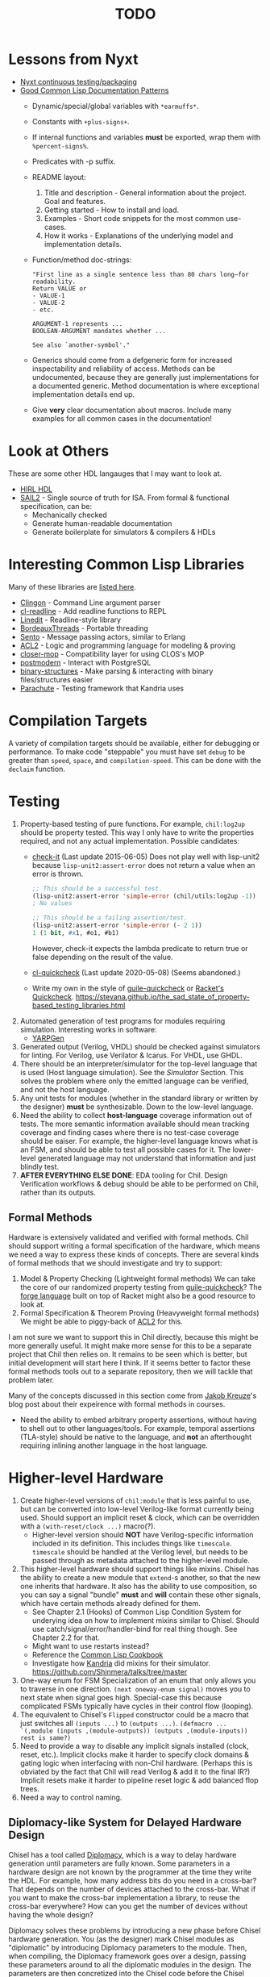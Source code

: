 #+TITLE: TODO

* Lessons from Nyxt
  * [[https://nyxt.atlas.engineer/article/continuous-testing-and-packaging.org][Nyxt continuous testing/packaging]]
  * [[https://nyxt.atlas.engineer/article/lisp-documentation-patterns.org][Good Common Lisp Documentation Patterns]]
    - Dynamic/special/global variables with ~*earmuffs*~.
    - Constants with ~+plus-signs+~.
    - If internal functions and variables *must* be exported, wrap them with ~%percent-signs%~.
    - Predicates with -p suffix.
    - README layout:
      1. Title and description - General information about the project. Goal and features.
      2. Getting started - How to install and load.
      3. Examples - Short code snippets for the most common use-cases.
      4. How it works - Explanations of the underlying model and implementation details.
    - Function/method doc-strings:
      #+begin_src common-lisp
"First line as a single sentence less than 80 chars long—for readability.
Return VALUE or
- VALUE-1
- VALUE-2
- etc.

ARGUMENT-1 represents ...
BOOLEAN-ARGUMENT mandates whether ...

See also `another-symbol'."
      #+end_src
    - Generics should come from a defgeneric form for increased inspectability and reliability of access.
      Methods can be undocumented, because they are generally just implementations for a documented generic.
      Method documentation is where exceptional implementation details end up.
    - Give *very* clear documentation about macros.
      Include many examples for all common cases in the documentation!

* Look at Others
These are some other HDL langauges that I may want to look at.
  * [[https://github.com/Jacajack/hdl][HIRL HDL]]
  * [[https://github.com/rems-project/sail/][SAIL2]] - Single source of truth for ISA.
    From formal & functional specification, can be:
    - Mechanically checked
    - Generate human-readable documentation
    - Generate boilerplate for simulators & compilers & HDLs

* Interesting Common Lisp Libraries
Many of these libraries are [[https://github.com/CodyReichert/awesome-cl][listed here]].
  * [[https://github.com/dnaeon/clingon][Clingon]] - Command Line argument parser
  * [[https://github.com/vindarel/cl-readline][cl-readline]] - Add readline functions to REPL
  * [[https://common-lisp.net/project/linedit][Linedit]] - Readline-style library
  * [[https://common-lisp.net/project/bordeaux-threads/][BordeauxThreads]] - Portable threading
  * [[https://github.com/mdbergmann/cl-gserver][Sento]] - Message passing actors, similar to Erlang
  * [[https://www.cs.utexas.edu/users/moore/acl2/][ACL2]] - Logic and programming language for modeling & proving
  * [[https://github.com/pcostanza/closer-mop][closer-mop]] - Compatibility layer for using CLOS's MOP
  * [[http://marijnhaverbeke.nl/postmodern/][postmodern]] - Interact with PostgreSQL
  * [[https://github.com/Shinmera/binary-structures][binary-structures]] - Make parsing & interacting with binary files/structures easier
  * [[https://github.com/Shinmera/parachute][Parachute]] - Testing framework that Kandria uses

* Compilation Targets
A variety of compilation targets should be available, either for debugging or performance.
To make code "steppable" you must have set ~debug~ to be greater than ~speed~, ~space~, and ~compilation-speed~.
This can be done with the ~declaim~ function.

* Testing
  1. Property-based testing of pure functions.
     For example, ~chil:log2up~ should be property tested.
     This way I only have to write the properties required, and not any actual implementation.
     Possible candidates:
     * [[https://github.com/DalekBaldwin/check-it][check-it]] (Last update 2015-06-05)
       Does not play well with lisp-unit2 because ~lisp-unit2:assert-error~ does not return a value when an error is thrown.
       #+begin_src lisp
;; This should be a successful test.
(lisp-unit2:assert-error 'simple-error (chil/utils:log2up -1))
; No values

;; This should be a failing assertion/test.
(lisp-unit2:assert-error 'simple-error (- 2 1))
1 (1 bit, #x1, #o1, #b1)
       #+end_src
       However, check-it expects the lambda predicate to return true or false depending on the result of the value.
     * [[https://github.com/mcandre/cl-quickcheck][cl-quickcheck]] (Last update 2020-05-08) (Seems abandoned.)
     * Write my own in the style of [[https://ngyro.com/software/guile-quickcheck.html][guile-quickcheck]] or [[https://docs.racket-lang.org/quickcheck/index.html][Racket's Quickcheck]].
       https://stevana.github.io/the_sad_state_of_property-based_testing_libraries.html
  2. Automated generation of test programs for modules requiring simulation.
     Interesting works in software:
     * [[https://dl.acm.org/doi/10.1145/3428264][YARPGen]]
  3. Generated output (Verilog, VHDL) should be checked against simulators for linting.
     For Verilog, use Verilator & Icarus.
     For VHDL, use GHDL.
  4. There should be an interpreter/simulator for the top-level language that is used (Host language simulation).
     See the [[*Simulator][Simulator]] Section.
     This solves the problem where only the emitted language can be verified, and not the host language.
  5. Any unit tests for modules (whether in the standard library or written by the designer) *must* be synthesizable.
     Down to the low-level language.
  6. Need the ability to collect *host-language* coverage information out of tests.
     The more semantic information available should mean tracking coverage and finding cases where there is no test-case coverage should be eaiser.
     For example, the higher-level language knows what is an FSM, and should be able to test all possible cases for it.
     The lower-level generated language may not understand that information and just blindly test.
  7. *AFTER EVERYTHING ELSE DONE*: EDA tooling for Chil.
     Design Verification workflows & debug should be able to be performed on Chil, rather than its outputs.

** Formal Methods
Hardware is extensively validated and verified with formal methods.
Chil should support writing a formal specification of the hardware, which means we need a way to express these kinds of concepts.
There are several kinds of formal methods that we should investigate and try to support:
  1. Model & Property Checking (Lightweight formal methods)
     We can take the core of our randomized property testing from [[https://ngyro.com/software/guile-quickcheck.html][guile-quickcheck]]?
     The [[https://pkgs.racket-lang.org/package/forge][forge language]] built on top of Racket might also be a good resource to look at.
  2. Formal Specification & Theorem Proving (Heavyweight formal methods)
     We might be able to piggy-back of [[https://www.cs.utexas.edu/users/moore/acl2/][ACL2]] for this.

I am not sure we want to support this in Chil directly, because this might be more generally useful.
It might make more sense for this to be a separate project that Chil then relies on.
It remains to be seen which is better, but initial development will start here I think.
If it seems better to factor these formal methods tools out to a separate repository, then we will tackle that problem later.

Many of the concepts discussed in this section come from [[https://jakob.space/blog/what-ive-learned-about-formal-methods.html][Jakob Kreuze]]'s blog post about their expeirence with formal methods in courses.

   * Need the ability to embed arbitrary property assertions, without having to shell out to other languages/tools.
     For example, temporal assertions (TLA-style) should be native to the language, and *not* an afterthought requiring inlining another language in the host language.

* Higher-level Hardware
  1. Create higher-level versions of ~chil:module~ that is less painful to use, but can be converted into low-level Verilog-like format currently being used.
     Should support an implicit reset & clock, which can be overridden with a ~(with-reset/clock ...)~ macro(?).
     * Higher-level version should *NOT* have Verilog-specific information included in its definition.
       This includes things like ~timescale~.
       ~timescale~ should be handled at the Verilog level, but needs to be passed through as metadata attached to the higher-level module.
  2. This higher-level hardware should support things like mixins.
     Chisel has the ability to create a new module that ~extend~-s another, so that the new one inherits that hardware.
     It also has the ability to use composition, so you can say a signal "bundle" *must* and *will* contain these other signals, which have certain methods already defined for them.
     * See Chapter 2.1 (Hooks) of Common Lisp Condition System for underying idea on how to implement mixins similar to Chisel.
       Should use catch/signal/error/handler-bind for real thing though. See Chapter 2.2 for that.
     * Might want to use restarts instead?
     * Reference the [[https://lispcookbook.github.io/cl-cookbook][Common Lisp Cookbook]]
     * Investigate how [[https://github.com/Shirakumo/kandria][Kandria]] did mixins for their simulator.
       https://github.com/Shinmera/talks/tree/master
  3. One-way enum for FSM
     Specialization of an enum that only allows you to traverse in one direction.
     ~(next oneway-enum signal)~ moves you to next state when signal goes high.
     Special-case this because complicated FSMs typically have cycles in their control flow (looping).
  4. The equivalent to Chisel's ~Flipped~ constructor could be a macro that just switches all ~(inputs ...)~ to ~(outputs ...)~.
     ~(defmacro ... `(,module (inputs ,(module-outputs)) (outputs ,(module-inputs)) rest is same?)~
  5. Need to provide a way to disable any implicit signals installed (clock, reset, etc.).
     Implicit clocks make it harder to specify clock domains & gating logic when interfacing with non-Chil hardware.
     (Perhaps this is obviated by the fact that Chil will read Verilog & add it to the final IR?)
     Implicit resets make it harder to pipeline reset logic & add balanced flop trees.
  6. Need a way to control naming.

** Diplomacy-like System for Delayed Hardware Design
Chisel has a tool called [[https://www2.eecs.berkeley.edu/Pubs/TechRpts/2016/EECS-2016-89.pdf][Diplomacy]], which is a way to delay hardware generation until parameters are fully known.
Some parameters in a hardware design are not known by the programmer at the time they write the HDL.
For example, how many address bits do you need in a cross-bar?
That depends on the number of devices attached to the cross-bar.
What if you want to make the cross-bar implementation a library, to reuse the cross-bar everywhere?
How can you get the number of devices without having the whole design?

Diplomacy solves these problems by introducing a new phase before Chisel hardware generation.
You (as the designer) mark Chisel modules as "diplomatic" by introducing Diplomacy parameters to the module.
Then, when compiling, the Diplomacy framework goes over a design, passing these parameters around to all the diplomatic modules in the design.
The parameters are then concretized into the Chisel code before the Chisel compiler is run.

Modules in this setup need to be marked as ~lazy~, so that the Chisel compiler will accept the symbol's definition as being valid, without having an actual definition yet.
(~lazy~ is a lazy evaluation in this case).
This ~lazy~ marker is required to make sure the compiler does not complain when a module has an implementation that depends on resolved diplomatic parameters.

I wonder what would happen if we flip the script and make *everything* diplomatic, rather than having to explicitly opt-in.
If modules do not need diplomatic parameters, the outer wrapper can be silently unwrapped.
With Lisp's code-staging through symbol recognition (gexps in Guix are just symbols that are a "specially-named quote" in this metaphor), the notion of ~lazy~ may not be needed anymore.

*** Network-on-Chip Extension
This section is taken from [[https://doi.org/10.1109/NoCArc57472.2022.9911299][Jerry Zhou's Constellation NoC generator]].
Can a Diplomacy-like framework in *Chil* allow for expression of NoCs?
Chisel's Diplomacy cannot do this because Diplomacy can only describe acyclic networks.
UC-Berkeley has implemented Constellation's cyclic descriptions into Diplomacy-generated acyclic ones by providing translators.

Would a general cyclic NoC language be able to express any acyclic interconnect system too?
Are there problems there?
Can you prove the acyclic interconnect out of a potentially cyclic description and then change tactics (for example, more aggressive optimization)?

Such an expression language must include:
  * A specification language that includes the topology, routing, protocol, and coherence.
    - Logical specification: Flows & endpoints.
      How many nodes (endpoints) are there?
      How are they logically connected?
      What are the logical flows the NoC must handle?
      What are the conditions for deadlock-free execution (conditions to always make forward progress) in the NoC?
      As part of the flow specification, we can limit what design points we generate HW for, because not all flows are possible given allthe other constraints in the specification.
    - Physical specification: Topology, microarch, and channels.
      What are the physical properties of this network?
      How wide is a channel?
      What is the topology of nodes in the network?
      What is the specific implementation details of the nodes?
      How many buffer entries are in the network?
    - Routing specification: Routing policy, allocation, and arbitration.
      How do packets/flits reach one end of the network from the other?
      What resources are allocated as a packet/flit traverse the network?
      What is the arbitration scheme to determine what resources get allocated?
      "Marries logical spec to physical" ([[https://youtu.be/8FGnu0Tq3Qk?si=_UsyfUg-WzUlG7eA&t=658][Zhou, 2023]]).
      The routing table will be generated for each router node:
      1. Compute all possible paths for all possiblef lows.
      2. For each router, compute precisely which flows might arrive.
      3. Construct an abstract truth table for routing.
         1. Input is flow, currently occupied Virtual Channel
         2. Output is a Boolean for each output Virtual Channel
      4. Use logic minimization to generate HW implementation of routing table.
         Espesso will often be better here because the routing table is likely to be quite large and exact minimization algorithms (Quine-McCluskey) will take inordinate amounts of time.
  * A specification translator that can generate behavioral and transactional simulators.
    These will be used to verify correctness of implementations of this specification.
  * A language for implementing the behaviors of the network itself.
  * Multi-protocol networks, where multiple protocols either interface through endpoints/adapters, or work on the exact same physical specification.
  * Multi-network systems:
    - Separate performance-critical traffic from control traffic.
      The performance network can be high-bandwidth, high-power, and low-latency, while control can be lower-bandwidth.

This NoC framework *must* validate (and preferably *prove*):
  * The network is actually routable.
  * There is no deadlock in the protocol's specification
  * There is no deadlock in the protocol's implementation.

Basic notes about NoCs:
  * Packets are used
  * Packets may be bigger than what the network can actually transmit.
    In this case, packets are further decomposed into flits.
    There is a header/tailer flit to encode the start/end of a packet stream.
  * Wormhole routing is a fairly standard way to implement a routing policy.
    In this case, flits move through the network, one at a time.
    The header flit starts the process and subsequent flits exactly trail the header as it moves through the network.
    This makes the sequence of flits look like a worm moving through the network.
    Such a routing policy means wormhole routing is just a resource-allocation policy.

All of this can be done with normal Lisp code, without needing to drop to Chil, because no hardware has been generated yet.
Only once the spec and its implementation have been shown to not cause problems is hardware actually generated.

* Building/Elaborating
For any realistic Chil project, a build system will be needed to automate the work of taking a Chil description and lowering it to another format.
Look through [[https://www.microsoft.com/en-us/research/uploads/prod/2018/03/build-systems.pdf][Build Systems à la Carte]] for more information about this topic.

Implementing this could be done just by piggy-backing off of Common Lisp's already-present asdf.
Then for larger scale automation, some utilities may be provided.

[[https://github.com/dalance/veryl][Veryl]] is very similar to Verilog, with minor conveniences added to it.
Its real draw is that it has a set of integrated tools that help manage your project, with commands similar to Rust's ~cargo~ tool.

There should be a define-able style guide which can be enforced by a linter.
An example of a [[https://github.com/lowRISC/style-guides/blob/master/VerilogCodingStyle.md][Verilog Style Guide]].

Something that SBT does that I think is really nice is that you can add a ~~~ to any ~sbt~ command, and it will "watch" the dependencies.
This means that if you update a dependency for the command, the command is automatically re-run.
For example, after saving edits to a file, the unit tests for that file run again *automatically*, with the necessary builds done in between.

[[https://dl.acm.org/doi/10.1145/291252.288284][Montana]] offered to use a database behind-the-scenes to manage compilation, which allowed tool-writers to hook into the compilation flow itself.
This provided features similar to LSPs and high-quality IR semantic analyzers today, before those were widely available for languages like C++.

Scala's [[https://mill-build.org/mill/0.12.1/index.html][Mill]] is kind of what I am aiming for.

** Notes after reading Build Systems à la Carte
We want a suspending scheduler for the build system, where each thread/process building the project can be paused until its inputs are ready.
But given Common Lisp's restart system, a restarting scheduler could be far more feasible.
Another problem for suspending scheduler is that Common Lisp does not have good support for continuation-passing style?

** Comparison to Chisel
Chisel uses the Scala Build System (SBT) to define and declare projects, and uses Java's default file hierarchy to find files.
But SBT does not work for projects that need to leave the Scala world?
Hence, larger projects like Chipyard need a combination of scripts, Makefiles, and Scala-generated Makefiles to make everything happen.

Chisel, Chipyard, Rocket, etc. all moved to using [[https://mill-build.com/mill/Intro_to_Mill.html][Mill]] instead of SBT.

** Annotations
My thoughts about [[https://youtu.be/4YGIdjMNI6Q?si=ERVxSi724g9hC6wU][Annotations and Hardware Construction Languages]] and how they can be used in Chil:
  * Annotations should not be an after-thought.
  * They are a key way to pass circuit metadata down through the compiler's phases.
  * Should annotations be allowed in the circuit description itself?
    Or in another file altogether?
  * Annotations indirectly refer to parts of the circuit.
    Just use the name, rather than a pointer or another structure.
    This naming indirection allows passes to rename components in the actual circuit without needing to do massive cross-cutting modifications.

** Non-Compilation Passes
In addition to lowering passes needed to compile a high-level circuit construction to the final circuit, we also need to provide passes that do *not* alter the circuit.
These passes can provide information or feedback about your circuit at points in its life.
The Nanopass framework supports this with transforms that take a language in and do not produce an output language.

Some ideas for these passes include:
  * [[https://youtu.be/FktjrjRVBoY?si=kkuIFcenLX4fy3Ij][FIRRTL Pass for Area and Timing]]
  * Generating target-device-specific configuration files.
    For example, an accelerator may need an XML file to describe the hardware that is being added.
    A pass could take in the IR, figure out what is being asked, and return an XML file describing the written circuit.

* Documentation
Language documentation should be clear and easy to read.
When possible, it should be concise, but should not limit itself when deeper explanation is necessary.
The entire public-facing interface for the language should be documented, and hopefully all the internals too.

The list below is taken from the blog post [[https://walnut356.github.io/posts/language-documentation/][Why is language documentation still so terrible?]]:
  * A canonical language documentation written for real human beings
  * Docs themselves should be versioned, so you do not have to sift through information that doesn't apply to the version you care about
  * A reference/appendix section that contains the language specification (syntax, operator precedence, keywords, etc.)
  * An individual page for each standard library class or built in type
    - Class and method descriptions should answer at least the first 2, but preferably all 3 of the following questions:
      1. What does this do (effect)?
      2. How does it do it (internal implementation)?
      3. Why would I want it to (use-case, comparison to similar methods, etc.)?
    - Link directly to the source code of the internal implementation.
    - That page must be as uncluttered as possible
    - That page must /contain/ (not link to) every method, and the descriptions of those methods, that can be called by that class, preferably including all inherited functions.
      + Most methods should have at least 1 example
      + There should be a sidebar or equivalent that contains all the method names in /alphabetical order/ for easy searching and jumping
    - Code examples should be at least lightly syntax highlighted
    - examples, descriptions, and function signatures should link internally as much as possible
    - non-cryptic names, or at least like... tell me what your [[https://stackoverflow.com/questions/7448262/why-are-c-names-shortened][8 byte contraction]] expands to
  * Preferably on a publicly accessible website, styled in a way that doesn't make my eyes bleed (dark mode option), and that responds appropriately to at least both full screen (16:9) and half screen (8:9) sizes
  * A search function that isn't just [[https://letmegooglethat.com/?q=lmgtfy][lmgtfy]]??????
    Are we for real???

The language documentation the author believes satisfied all of these criteria was [[https://doc.rust-lang.org/std/index.html][Rust's standard library documentation]] system.
The author further pointed out that even 3rd party crates get a similar documentation website generated for them, just by using the doc-comments in the files, and publicly-exported tools.

* Toolchain Driver
If I intend to support multiple input formats and output formats, there will need to be a series of steps to define actions to take to produce an output.
This may involve running the Chil compiler, but it might also involve running other tools (like a script to convert a JSON description of memory into a dat format).
If I also want to have a "workflow" kind of language so that I can provide a design and the desired end target, then I would need this too.
Effectively, this would become the unified way to work with anything in my Chil language.

  * [[https://docs.calyxir.org/running-calyx/fud2/index.html][fud2]] - A Compiler driver for orchestrating the Calyx ecosystem.
    It handles building a design (including lowering from Dahlia, their HLS language) and turning it into SystemVerilog, which is then merged with their SystemVerilog standard library.
    It can interpret the Calyx using their interpreter, Cider.
    It can also take the final SystemVerilog and run it through Verilator, Icarus, or even FPGA workflows for synthesis.
    Currently (2024-08-16), fud2 uses a breadth-first search to find a path in the graph of operations from the input to the requested output.
    However, they are also investigating other methods, like using E-Graphs (Equivalence Graphs) through egglog, or constraint programming through Datalog.

Common Lisp has an implementation of Datalog as a DSL [[https://github.com/thephoeron/cl-datalog][on GitHub]] called [[https://github.com/thephoeron/cl-datalog][cl-datalog]].
Datalog was originally implemented in Clojure, with this [[https://clojure.github.io/clojure-contrib/doc/datalog.html][Overview of Datalog]]?

* Optimization
Within Chil, I would like to have an optimization framework for the higher-level language.
I am not sure how much optimization is possible in the long-run.
But for the small actively-working capacity of my mind, the [[https://github.com/nanopass][Nanopass Framework]] makes the most sense to me.

  1. I might have to implement the [[https://github.com/nanopass][Nanopass Framework]] in ANSI Common Lisp...
     * If I did that, I might be able to get that upstreamed?

** Pass Ideas
Nanopass uses /very/ small passes that do relatively little work.
They rewrite, modify, or analyze a very small subset of an AST to do something.
One example is to convert instances of ~let*~ in Scheme to a ladder of ~let~ and ~lambda~.

Some ideas for passes that I could write are:
  * CheckWidths: FIRRTL has a pass to check if dynamic shifting uses a dynamic shift amount that has a bit-width $> 20$.
    This is the ~firrtl.passes.CheckWidths~ pass, particularly the ~$DshlTooBig~ top-level function.

* Outputs
Generate other low-level HDLs.
  1. FIRRTL?
  2. CIRCT?
  3. VHDL
  4. SystemVerilog

* Simulator
Chil should include a simulator alongside it.
Requirements:
  * Should be multi-threaded, to improve execution speed, if possible.
  * If a "core" assertion in the simulation testbench fails, then a Lisp core image should be saved (~sb-ext:save-lisp-and-die~).
  * This core image should allow for "rewinding" the world to see the sequence of events that caused an assertion violation.
  * We should support both 2-state and 4-state simulation.
    This helps reveal initialization errors that propagate through the circuit.
    As a reminder, 2-state only allows ~0~ and ~1~, with nets initialized to ~0~; 4-state allows ~0~, ~1~, ~X~ (unknown), ~Z~ (competing drivers, floating, high-impedance).

Methods to achieve requirements:
  1. Simulator should use transactional memory?
     * [[https://stmx.org/][SMTX Common Lisp library]] makes it easy to use transactional memory in CL.
     * This may also make multithreading the simulator easier?
     * If the simulator's core image dump (~sb-ext:save-lisp-and-die~) includes the log of memory transactions internally, rewinding the image is simple, without dependencies.
     * [[https://spritely.institute/][Goblins]] implemented this with transactional heaps.
       [[https://spritely.institute/news/introducing-a-distributed-debugger-for-goblins-with-time-travel.html][Goblins Distributed Debugger with Time Travel]] is almost exactly what I would like.
     * Could use [[https://lfe.io/][Lisp Flavoured Erlang]] too, and have Erlang actors handle that.
       I don't know if there is a way for a "core dump" to be made though, as LFE compiles to BEAM bytecode and runs on top of there.
     * Transactional Heaps?
       - [[https://apps.dtic.mil/sti/pdfs/ADA306269.pdf][Safe and Efficient Persistent Heaps]]
       - [[https://dl.acm.org/doi/10.1145/1961295.1950380][NV-Heaps: Making Persistent Objects Fast and Safe]]
  2. Simulator must record the state changes in the circuit to a DB for rewind?
     Does the transactional memory allow that too?
     If the transaction log of memory allows for recording to disk, then replay should be somewhat trivial.
     * Jason recommended RRDTool as a time-series database.
       If a database is needed, that might make more sense.
  3. [[https://dspace.mit.edu/bitstream/handle/1721.1/44215/MIT-CSAIL-TR-2009-002.pdf?sequence=1&isAllowed=y][Propagators]]?

** [[https://github.com/shioyadan/Konata][Kanata Logs]]
Konata is a tool to interactively view how instructions flow through a pipeline.
It also supports Out-of-order execution information.

Konata uses a log format called Kanata.
The log file is a text file format whose format is described [[https://github.com/shioyadan/Konata/blob/master/docs/kanata-log-format.md][here]].

* Verification
  1. [[https://dl.acm.org/doi/10.1145/263699.263712][Proof-Carrying Code]]
  2. Compare/contrast with [[https://symbiyosys.readthedocs.io/en/latest/][SymbiYosis]], Yosys's front-end to formal HW verification flows

* Synthesis
There are three main parts to synthesizing a design from HDL down to actual circuits.
There are actually many sub-portions to each of these tasks, but these highlight the major steps when lowering an HDL to circuits.
  1. Logical Synthesis (Synthesis in Vivado's terms)
     Turns your HDL into a technology-independent netlist.
     Many optimizations are done at this level, because the most information is available now.
     This can be used to do very rough timing analysis, analyze potential critical paths, and most importantly, see what your HDL actually synthesizes into.
  2. Technology Mapping/Library Binding
     This is like instruction selection in compilers.
     You must figure out and optimize the set of gates that the manufacturer has implemented for that technology for what you synthesized into.
     For example, an AOI3 can have a special circuit mapping.
  3. Physical Synthesis (Implementation in Vivado's terms)
     This takes the logical description of physical components and maps them onto the actual hardware.
     This involves layout compaction, partitioning, floorplanning, placement, and routing.

** Vivado Synthesis Steps
The information for this section is taken from: [[https://docs.amd.com/r/en-US/ug901-vivado-synthesis][AMD's Vivado Synthesis User Guide (UG901)]], [[https://docs.amd.com/r/en-US/ug904-vivado-implementation][AMD's Vivado Implementation User Guide (UG904)]], and [[https://support.xilinx.com/s/question/0D52E00006iHshoSAC][this Vivado Synthesis question & response]].
You can look at [[https://docs.amd.com/r/en-US/ug949-vivado-design-methodology][AMD's Vivado Design Suite User & Reference Guides (UG949)]] to get a top-level view of all user-guides.

  1. Synthesis (Logical Synthesis)
     1. Elaborates the design, resolving parameters, ~generate~ blocks, and other high-level RTL details.
        At the end of this, there is an instantiated module and connection for everything.
        Vivado's output from this are "Generic Technology Cells".
        GTCs are abstract items, like addres, comparators, registers, arbitrarily wide gates, infinite fan-out, etc.
        This is an abstract netlist.
     2. Apply constraints.
        These constraints are specified in the XDC format, Xilinx's extension to the standard SDC format.
        XDC = Xilinx Design Constraints, SDC = Synopsys Design Constraints.
     3. Perform high-level optimizations.
        These optimizations take advantage of the constraints that we placed on the netlist.
        They can condense multi-level combinational logic, add abstract buffers for timing, and anything else that does not rely on implementation specific information.
        In particular, the following optimizations *cannot* happen yet:
        * Implementation device selection (mapping an abstract adder to a DSP slice for instance.)
        * Implementation timing latencies (BRAM vs. LUT for large logic storage)
        * Implementation power profiles (BRAM vs. LUT for large logic storage)
     4. Perform technology mapping.
        Vivado needs to know what you are targeting, and attempts to map multiple levels of logic to components on the physical device.
        At this point, the device's features are the limiting factor; routing, power consumption, and latency/timing do not play a major factor here.
     5. Perform lower-level optimizations to *logic* design.
        Optimizations at this point can take advantage of the fact that particular portions of the circuit have been mapped to specific pieces of the device.
  2. Implementation (Physical Synthesis)
     1. Opt Design: Optimizes the logical design to make it easier to fit onto the target AMD device.
     2. Power Opt Design (Optional): Optimize physical design to reduce power demands
     3. Place Design: Place the abstract physical design onto the target device.
        Fan-out replication is performed here.
     4. Post-place Power Optimization (Optional): Use placement knowledge to reduce power.
     5. Post-place Physical Optimization Design (Optional): Use placement knowledge to improve timing.
     6. Route Design: Route the design on the target device.
     7. Post-Route Physical Optimization (Optional): Optimize the design using the placement and routing knowledge.
        This optimization step can take advantage of the highly-accurate and device-specific timing information present on the final device.
     8. Write Bitstream: Generate the design bitstream for flashing.

* Examples
  1. Simple counter
  2. ALU
  3. Single-Error Correct, Double-Error Detect ECC Unit
  4. N-point FFT
  5. Cryptographic cores/accelerators
     1. AES-256
     2. SHA-256
  6. IEEE 754 compliant Floaing-point unit (Similar to Berkeley's hardfloat)
     1. Addition
     2. Subtraction
     3. Multiplication
     4. Division
     5. Pipelined
  7. Communications protocol (AXII, AHB-to-APB bridge)
     1. [[https://github.com/OSVVM/AXI4][AXI4 Implementation]] for AXI4, AXI4 Lite, and AXI4 Stream.
  8. RISC-V core (Should support RISC-V GC, to boot Linux)
     Getting many of these built will make my stuff equivalent to [[https://github.com/ucb-bar/riscv-sodor][Berkeley's RISC-V SODOR]].
     1. Hardware support for single-, double-, and quad-precision floating point.
        See [[https://github.com/ucb-bar/berkeley-hardfloat][Berkeley's HardFloat]].
     2. Single-cycle
     3. Multi-cycle
     4. Pipelined (single issue)
        1. [[https://mrisc32.bitsnbites.eu/][mrisc32]]
     5. Multi-issue in-order pipelined
     6. Single-issue out-of-order
     7. Multi-issue out-of-order
  9. [[https://github.com/adam-maj/tiny-gpu][tiny-gpu]]: A minimal GPU that executes a single kernel at a time with many threads per core.
     This architecture also includes a small amount of possible configuration too.
  10. [[https://github.com/turbo9team/turbo9][turbo9]]: Pipelined Motorola 6809 design
  11. [[https://gitlab.com/zephray/caster][Caster]]: Electrophoretics Display (eInk) Controller.
      Used by [[https://github.com/Modos-Labs/Glider][Glider]].
  12. [[https://www.cl.cam.ac.uk/research/security/ctsrd/cheri/][CHERI]] in Hardware
      This has already been done with ARM, MIPS, and recently RISC-V.
      But I want to implement on this.
  13. Custom architecture
